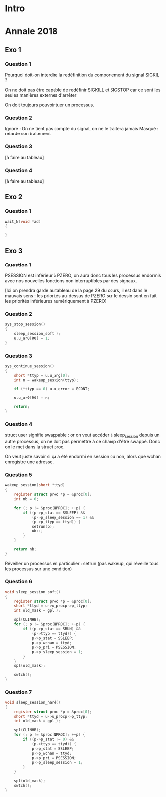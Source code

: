 #+TITLE : Révisions TD 4I401 NOYAU
#+PROPERTY: header-args :mkdirp yes
#+STARTUP: inlineimages

* Intro

* Annale 2018

** Exo 1

*** Question 1

Pourquoi doit-on interdire la redéfinition du comportement du signal SIGKIL ?

On ne doit pas être capable de redéfinir SIGKILL et SIGSTOP car ce sont les seules manières externes d'arrêter 

On doit toujours pouvoir tuer un processus.

*** Question 2

Ignoré : On ne tient pas compte du signal, on ne le traitera jamais
Masqué : retarde son traitement

*** Question 3

[à faire au tableau]

*** Question 4

[à faire au tableau]

** Exo 2

*** Question 1

#+BEGIN_SRC c
  wait_N(void *ad)
  {
	
  }
#+END_SRC


** Exo 3

*** Question 1

PSESSION est inférieur à PZERO, on aura donc tous les processus endormis avec nos nouvelles fonctions non interruptibles par des signaux.

[Ici on prendra garde au tableau de la page 29 du cours, il est dans le mauvais sens : les priorités au-dessus de PZERO sur le dessin sont en fait les priorités inférieures numériquement à PZERO]

*** Question 2

#+BEGIN_SRC c
  sys_stop_session()
  {
	  sleep_session_soft();
	  u.u_ar0[R0] = 1;
  }
#+END_SRC

*** Question 3

#+BEGIN_SRC c
  sys_continue_session()
  {
	  short *ttyp = u.u_arg[0];
	  int n = wakeup_session(ttyp);

	  if (*ttyp == 0) u.u_error = ECONT;

	  u.u_ar0[R0] = n;

	  return;
  }
#+END_SRC


*** Question 4

struct user signifie swappable : or on veut accéder à sleep_session depuis un autre processus, on ne doit pas permettre à ce champ d'être swappé.
Donc on le met dans la struct proc.

On veut juste savoir si ça a été endormi en session ou non, alors que wchan enregistre une adresse.

*** Question 5

#+BEGIN_SRC c
  wakeup_session(short *ttyd)
  {
	  register struct proc *p = &proc[0];
	  int nb = 0;

	  for (; p != &proc[NPROC]; ++p) {
		  if ((p->p_stat == SSLEEP) &&
		      (p->p_sleep_session == 1) &&
		      (p->p_ttyp == ttyd)) {
			  setrun(p);
			  nb++;
		  }
	  }

	  return nb;
  }
#+END_SRC

Réveiller un processus en particulier : setrun (pas wakeup, qui réveille tous les processus sur une condition)

*** Question 6

#+BEGIN_SRC c
  void sleep_session_soft()
  {
	  register struct proc *p = &proc[0];
	  short *ttyd = u->u_procp->p_ttyp;
	  int old_mask = gpl();

	  spl(CLINHB);
	  for (; p != &proc[NPROC]; ++p) {
		  if ((p->p_stat == SRUN) &&
		      (p->ttyp == ttyd)) {
			  p->p_stat = SSLEEP;
			  p->p_wchan = ttyd;
			  p->p_pri = PSESSION;
			  p->p_sleep_session = 1;
		  }
	  }
	  spl(old_mask);

	  swtch();
  }
#+END_SRC

*** Question 7

#+BEGIN_SRC c
  void sleep_session_hard()
  {
	  register struct proc *p = &proc[0];
	  short *ttyd = u->u_procp->p_ttyp;
	  int old_mask = gpl();

	  spl(CLINHB);
	  for (; p != &proc[NPROC]; ++p) {
		  if ((p->p_stat != 0) &&
		      (p->ttyp == ttyd)) {
			  p->p_stat = SSLEEP;
			  p->p_wchan = ttyd;
			  p->p_pri = PSESSION;
			  p->p_sleep_session = 1;
		  }
	  }

	  spl(old_mask);
	  swtch();
  }
#+END_SRC


